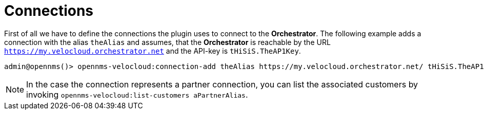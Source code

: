 = Connections
:imagesdir: ../assets/images

First of all we have to define the connections the plugin uses to connect to the *Orchestrator*.
The following example adds a connection with the alias `theAlias` and assumes, that the *Orchestrator* is reachable by the URL `https://my.velocloud.orchestrator.net` and the API-key is `tHiSiS.TheAP1Key`.
```
admin@opennms()> opennms-velocloud:connection-add theAlias https://my.velocloud.orchestrator.net/ tHiSiS.TheAP1Key
```

NOTE: In the case the connection represents a partner connection, you can list the associated customers by invoking `opennms-velocloud:list-customers aPartnerAlias`.



